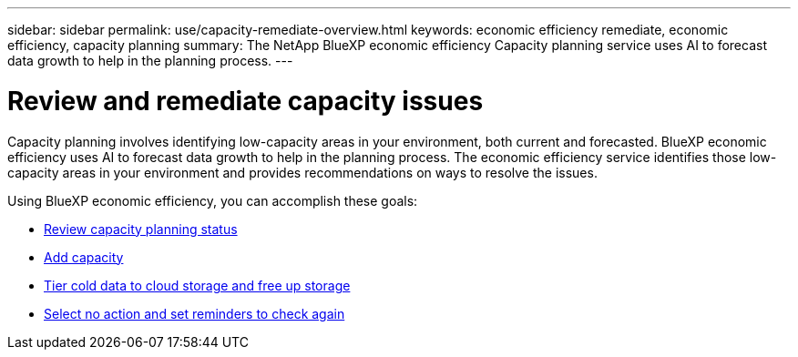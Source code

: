 ---
sidebar: sidebar
permalink: use/capacity-remediate-overview.html
keywords: economic efficiency remediate, economic efficiency, capacity planning
summary: The NetApp BlueXP economic efficiency Capacity planning service uses AI to forecast data growth to help in the planning process. 
---

= Review and remediate capacity issues
:hardbreaks:
:icons: font
:imagesdir: ../media/use/

[.lead]
Capacity planning involves identifying low-capacity areas in your environment, both current and forecasted. BlueXP economic efficiency uses AI to forecast data growth to help in the planning process. The economic efficiency service identifies those low-capacity areas in your environment and provides recommendations on ways to resolve the issues. 

Using BlueXP economic efficiency, you can accomplish these goals: 

* link:../use/capacity-review-status.html[Review capacity planning status]
* link:../use/capacity-add.html[Add capacity]
* link:../use/capacity-tier-data.html[Tier cold data to cloud storage and free up storage]
* link:../use/capacity-reminders.html[Select no action and set reminders to check again]

